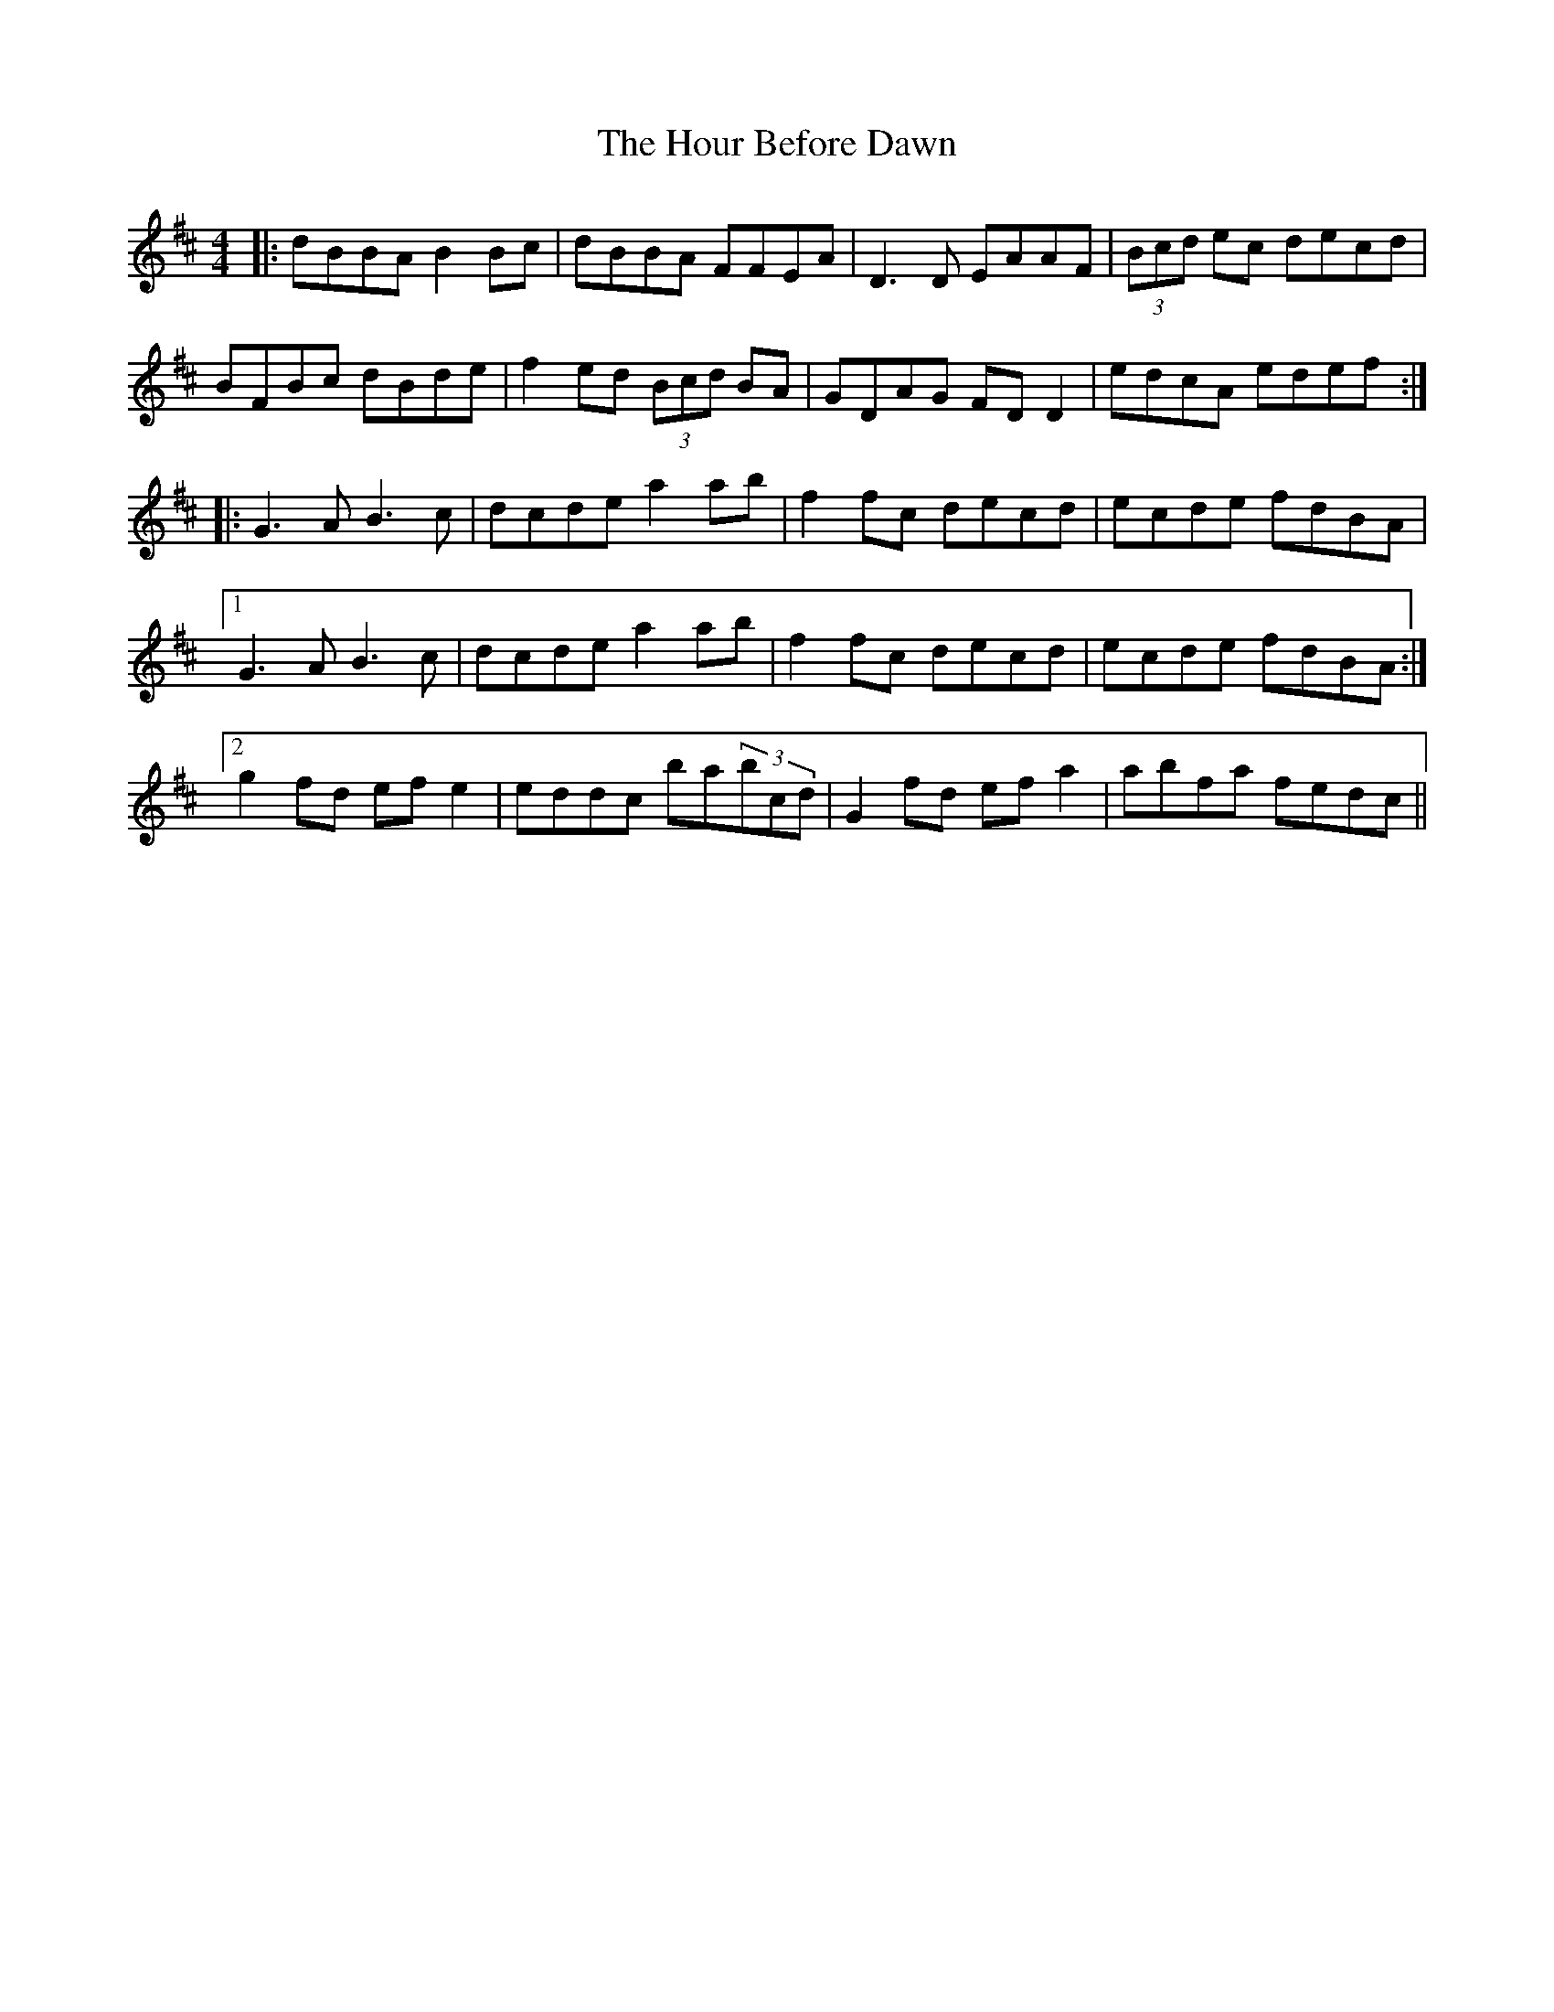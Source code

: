 X: 17906
T: Hour Before Dawn, The
R: reel
M: 4/4
K: Dmajor
|:dBBA B2 Bc|dBBA FFEA|D3 D EAAF|(3Bcd ec decd|
BFBc dBde|f2 ed (3Bcd BA|GDAG FD D2|edcA edef:|
|:G3 A B3 c|dcde a2 ab|f2 fc decd|ecde fdBA|
[1G3 A B3 c|dcde a2 ab|f2 fc decd|ecde fdBA:|
[2g2 fd ef e2|eddc ba(3bcd|G2 fd ef a2|abfa fedc||

